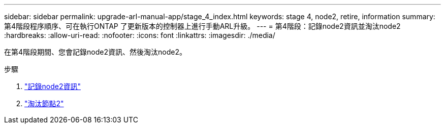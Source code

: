 ---
sidebar: sidebar 
permalink: upgrade-arl-manual-app/stage_4_index.html 
keywords: stage 4, node2, retire, information 
summary: 第4階段程序順序、可在執行ONTAP 了更新版本的控制器上進行手動ARL升級。 
---
= 第4階段：記錄node2資訊並淘汰node2
:hardbreaks:
:allow-uri-read: 
:nofooter: 
:icons: font
:linkattrs: 
:imagesdir: ./media/


[role="lead"]
在第4階段期間、您會記錄node2資訊、然後淘汰node2。

.步驟
. link:record_node2_information.html["記錄node2資訊"]
. link:retire_node2.html["淘汰節點2"]

